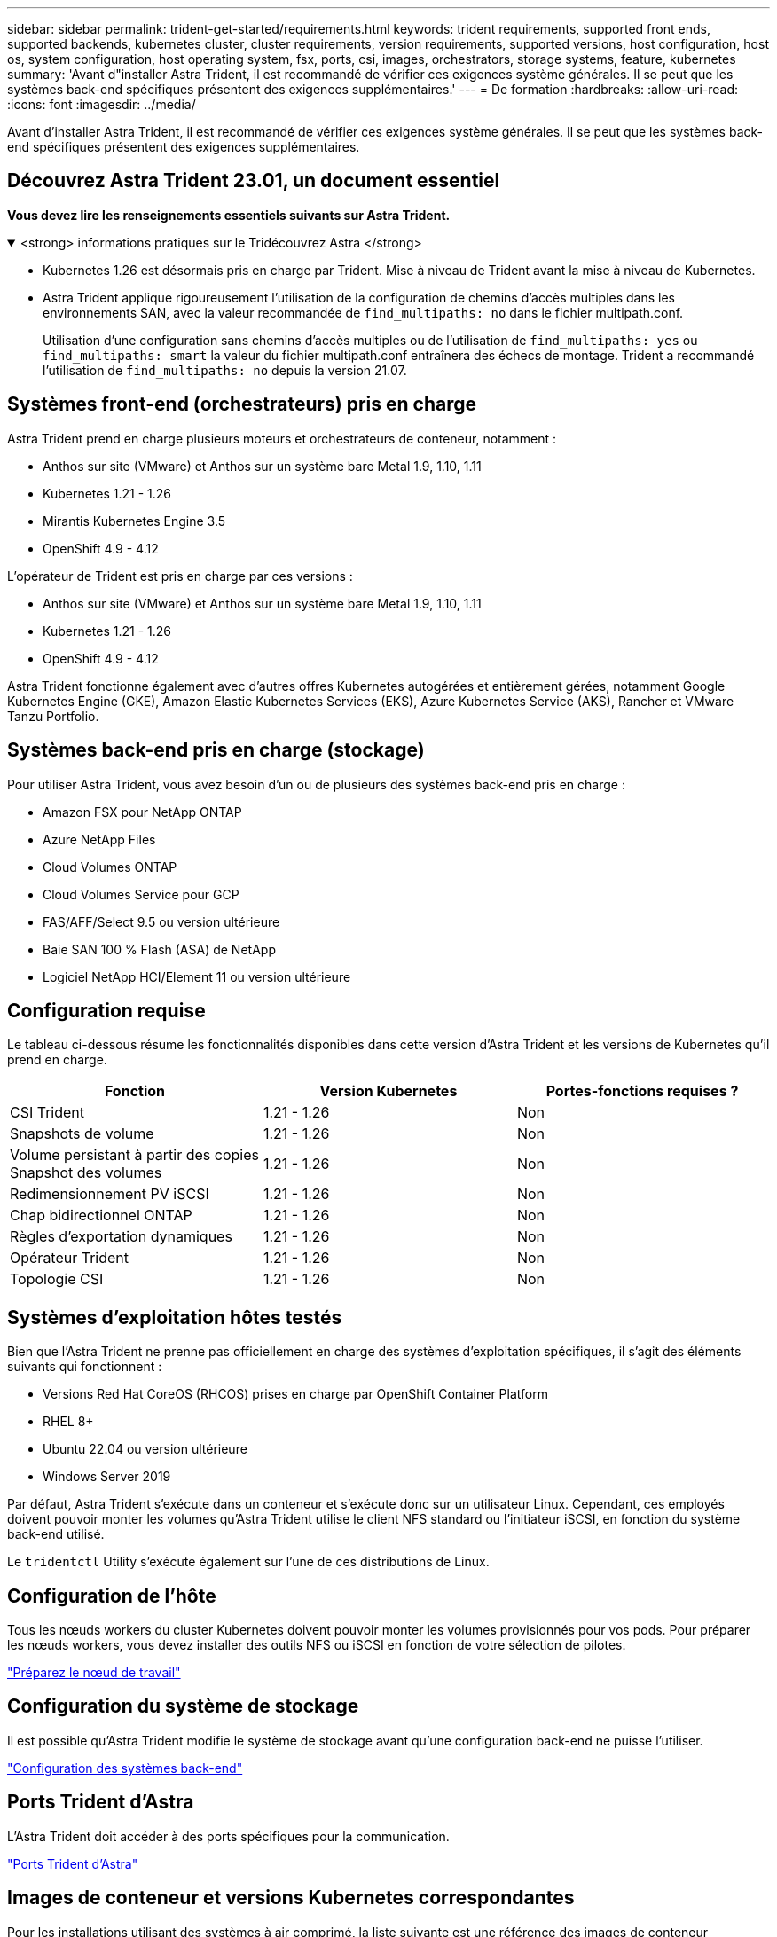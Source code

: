 ---
sidebar: sidebar 
permalink: trident-get-started/requirements.html 
keywords: trident requirements, supported front ends, supported backends, kubernetes cluster, cluster requirements, version requirements, supported versions, host configuration, host os, system configuration, host operating system, fsx, ports, csi, images, orchestrators, storage systems, feature, kubernetes 
summary: 'Avant d"installer Astra Trident, il est recommandé de vérifier ces exigences système générales. Il se peut que les systèmes back-end spécifiques présentent des exigences supplémentaires.' 
---
= De formation
:hardbreaks:
:allow-uri-read: 
:icons: font
:imagesdir: ../media/


[role="lead"]
Avant d'installer Astra Trident, il est recommandé de vérifier ces exigences système générales. Il se peut que les systèmes back-end spécifiques présentent des exigences supplémentaires.



== Découvrez Astra Trident 23.01, un document essentiel

*Vous devez lire les renseignements essentiels suivants sur Astra Trident.*

.<strong> informations pratiques sur le Tridécouvrez Astra </strong>
[%collapsible%open]
====
* Kubernetes 1.26 est désormais pris en charge par Trident. Mise à niveau de Trident avant la mise à niveau de Kubernetes.
* Astra Trident applique rigoureusement l'utilisation de la configuration de chemins d'accès multiples dans les environnements SAN, avec la valeur recommandée de `find_multipaths: no` dans le fichier multipath.conf.
+
Utilisation d'une configuration sans chemins d'accès multiples ou de l'utilisation de `find_multipaths: yes` ou `find_multipaths: smart` la valeur du fichier multipath.conf entraînera des échecs de montage. Trident a recommandé l'utilisation de `find_multipaths: no` depuis la version 21.07.



====


== Systèmes front-end (orchestrateurs) pris en charge

Astra Trident prend en charge plusieurs moteurs et orchestrateurs de conteneur, notamment :

* Anthos sur site (VMware) et Anthos sur un système bare Metal 1.9, 1.10, 1.11
* Kubernetes 1.21 - 1.26
* Mirantis Kubernetes Engine 3.5
* OpenShift 4.9 - 4.12


L'opérateur de Trident est pris en charge par ces versions :

* Anthos sur site (VMware) et Anthos sur un système bare Metal 1.9, 1.10, 1.11
* Kubernetes 1.21 - 1.26
* OpenShift 4.9 - 4.12


Astra Trident fonctionne également avec d'autres offres Kubernetes autogérées et entièrement gérées, notamment Google Kubernetes Engine (GKE), Amazon Elastic Kubernetes Services (EKS), Azure Kubernetes Service (AKS), Rancher et VMware Tanzu Portfolio.



== Systèmes back-end pris en charge (stockage)

Pour utiliser Astra Trident, vous avez besoin d'un ou de plusieurs des systèmes back-end pris en charge :

* Amazon FSX pour NetApp ONTAP
* Azure NetApp Files
* Cloud Volumes ONTAP
* Cloud Volumes Service pour GCP
* FAS/AFF/Select 9.5 ou version ultérieure
* Baie SAN 100 % Flash (ASA) de NetApp
* Logiciel NetApp HCI/Element 11 ou version ultérieure




== Configuration requise

Le tableau ci-dessous résume les fonctionnalités disponibles dans cette version d'Astra Trident et les versions de Kubernetes qu'il prend en charge.

[cols="3"]
|===
| Fonction | Version Kubernetes | Portes-fonctions requises ? 


| CSI Trident  a| 
1.21 - 1.26
 a| 
Non



| Snapshots de volume  a| 
1.21 - 1.26
 a| 
Non



| Volume persistant à partir des copies Snapshot des volumes  a| 
1.21 - 1.26
 a| 
Non



| Redimensionnement PV iSCSI  a| 
1.21 - 1.26
 a| 
Non



| Chap bidirectionnel ONTAP  a| 
1.21 - 1.26
 a| 
Non



| Règles d'exportation dynamiques  a| 
1.21 - 1.26
 a| 
Non



| Opérateur Trident  a| 
1.21 - 1.26
 a| 
Non



| Topologie CSI  a| 
1.21 - 1.26
 a| 
Non

|===


== Systèmes d'exploitation hôtes testés

Bien que l'Astra Trident ne prenne pas officiellement en charge des systèmes d'exploitation spécifiques, il s'agit des éléments suivants qui fonctionnent :

* Versions Red Hat CoreOS (RHCOS) prises en charge par OpenShift Container Platform
* RHEL 8+
* Ubuntu 22.04 ou version ultérieure
* Windows Server 2019


Par défaut, Astra Trident s'exécute dans un conteneur et s'exécute donc sur un utilisateur Linux. Cependant, ces employés doivent pouvoir monter les volumes qu'Astra Trident utilise le client NFS standard ou l'initiateur iSCSI, en fonction du système back-end utilisé.

Le `tridentctl` Utility s'exécute également sur l'une de ces distributions de Linux.



== Configuration de l'hôte

Tous les nœuds workers du cluster Kubernetes doivent pouvoir monter les volumes provisionnés pour vos pods. Pour préparer les nœuds workers, vous devez installer des outils NFS ou iSCSI en fonction de votre sélection de pilotes.

link:../trident-use/worker-node-prep.html["Préparez le nœud de travail"]



== Configuration du système de stockage

Il est possible qu'Astra Trident modifie le système de stockage avant qu'une configuration back-end ne puisse l'utiliser.

link:../trident-use/backends.html["Configuration des systèmes back-end"]



== Ports Trident d'Astra

L'Astra Trident doit accéder à des ports spécifiques pour la communication.

link:../trident-reference/ports.html["Ports Trident d'Astra"]



== Images de conteneur et versions Kubernetes correspondantes

Pour les installations utilisant des systèmes à air comprimé, la liste suivante est une référence des images de conteneur nécessaires à l'installation d'Astra Trident. Utilisez le `tridentctl images` commande pour vérifier la liste des images de conteneur requises.

[cols="2"]
|===
| Version Kubernetes | Image de conteneur 


| v1.21.0  a| 
* netapp/trident :23.01.0
* netapp/trident-autosupport :23.01
* k8s.io/sig-storage/csi-prov3.4.0
* k8s.io/sig-storage/csi-attaché :v4.1.0
* k8s.io/sig-storage/csi-resizer:v1.7.0
* k8s.io/sig-storage/csi-snapshotter:v6.2.1
* k8s.io/sig-storage/csi-node-driver-registry:v2.7.0
* opérateur netapp/trident :23.01.0 (en option)




| v1.22.0  a| 
* netapp/trident :23.01.0
* netapp/trident-autosupport :23.01
* k8s.io/sig-storage/csi-prov3.4.0
* k8s.io/sig-storage/csi-attaché :v4.1.0
* k8s.io/sig-storage/csi-resizer:v1.7.0
* k8s.io/sig-storage/csi-snapshotter:v6.2.1
* k8s.io/sig-storage/csi-node-driver-registry:v2.7.0
* opérateur netapp/trident :23.01.0 (en option)




| v1.23.0  a| 
* netapp/trident :23.01.0
* netapp/trident-autosupport :23.01
* k8s.io/sig-storage/csi-prov3.4.0
* k8s.io/sig-storage/csi-attaché :v4.1.0
* k8s.io/sig-storage/csi-resizer:v1.7.0
* k8s.io/sig-storage/csi-snapshotter:v6.2.1
* k8s.io/sig-storage/csi-node-driver-registry:v2.7.0
* opérateur netapp/trident :23.01.0 (en option)




| v1.24.0  a| 
* netapp/trident :23.01.0
* netapp/trident-autosupport :23.01
* k8s.io/sig-storage/csi-prov3.4.0
* k8s.io/sig-storage/csi-attaché :v4.1.0
* k8s.io/sig-storage/csi-resizer:v1.7.0
* k8s.io/sig-storage/csi-snapshotter:v6.2.1
* k8s.io/sig-storage/csi-node-driver-registry:v2.7.0
* opérateur netapp/trident :23.01.0 (en option)




| v1.25.0  a| 
* netapp/trident :23.01.0
* netapp/trident-autosupport :23.01
* k8s.io/sig-storage/csi-prov3.4.0
* k8s.io/sig-storage/csi-attaché :v4.1.0
* k8s.io/sig-storage/csi-resizer:v1.7.0
* k8s.io/sig-storage/csi-snapshotter:v6.2.1
* k8s.io/sig-storage/csi-node-driver-registry:v2.7.0
* opérateur netapp/trident :23.01.0 (en option)




| v1.26.0  a| 
* netapp/trident :23.01.0
* netapp/trident-autosupport :23.01
* k8s.io/sig-storage/csi-prov3.4.0
* k8s.io/sig-storage/csi-attaché :v4.1.0
* k8s.io/sig-storage/csi-resizer:v1.7.0
* k8s.io/sig-storage/csi-snapshotter:v6.2.1
* k8s.io/sig-storage/csi-node-driver-registry:v2.7.0
* opérateur netapp/trident :23.01.0 (en option)


|===

NOTE: Sur Kubernetes version 1.21 et supérieure, utilisez la solution validée `registry.k8s.gcr.io/sig-storage/csi-snapshotter:v6.x` image uniquement si `v1` la version sert le `volumesnapshots.snapshot.storage.k8s.gcr.io` CRD. Si le `v1beta1` La version sert le CRD avec/sans le `v1` utilisez la version validée `registry.k8s.gcr.io/sig-storage/csi-snapshotter:v3.x` image.
